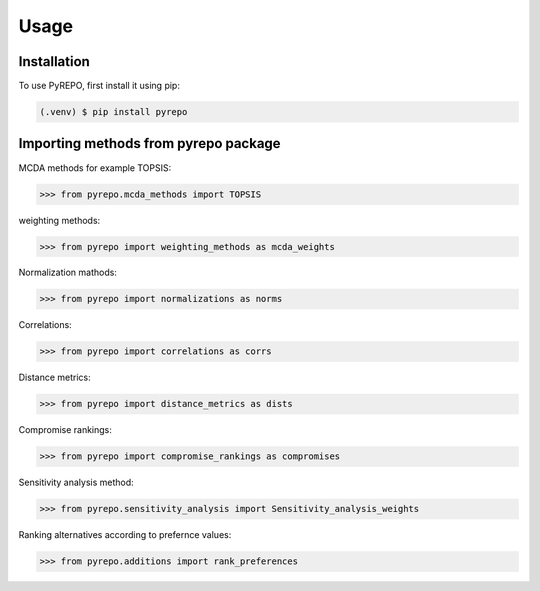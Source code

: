 Usage
=====

.. _installation:

Installation
------------

To use PyREPO, first install it using pip:

.. code-block:: console

   (.venv) $ pip install pyrepo

Importing methods from pyrepo package
-------------------------------------

MCDA methods for example TOPSIS:

>>> from pyrepo.mcda_methods import TOPSIS

weighting methods:

>>> from pyrepo import weighting_methods as mcda_weights

Normalization mathods:

>>> from pyrepo import normalizations as norms

Correlations:

>>> from pyrepo import correlations as corrs

Distance metrics:

>>> from pyrepo import distance_metrics as dists

Compromise rankings:

>>> from pyrepo import compromise_rankings as compromises

Sensitivity analysis method:

>>> from pyrepo.sensitivity_analysis import Sensitivity_analysis_weights

Ranking alternatives according to prefernce values:

>>> from pyrepo.additions import rank_preferences


